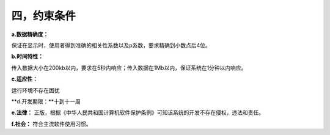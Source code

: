 四，约束条件
==============
**a.数据精确度：**

保证在显示时，使用者得到准确的相关性系数以及p系数，要求精确到小数点后4位。

**b.时间特性：**

传入数据大小在200kb以内，要求在5秒内响应；传入数据在1Mb以内，保证系统在1分钟以内响应。

**c.适应性：**

运行环境不存在困扰

**d.开发期限：**十到十一周

**e.法律：** 正版，根据《中华人民共和国计算机软件保护条例》可知该系统的开发不存在侵权，违法和责任。

**f.社会：** 符合主流软件使用习惯。
